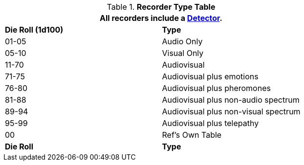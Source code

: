 // Table 48.New Recorder Specialization
.*Recorder Type Table*
[width="75%",cols="^,<",frame="all", stripes="even"]
|===
2+<|All recorders include a <<_detectors,Detector>>.

s|Die Roll (1d100)
s|Type

|01-05
|Audio Only

|05-10
|Visual Only

|11-70
|Audiovisual

|71-75
|Audiovisual plus emotions

|76-80
|Audiovisual plus pheromones

|81-88
|Audiovisual plus non-audio spectrum

|89-94
|Audiovisual plus non-visual spectrum

|95-99
|Audiovisual plus telepathy

|00
|Ref's Own Table

s|Die Roll
s|Type
|===